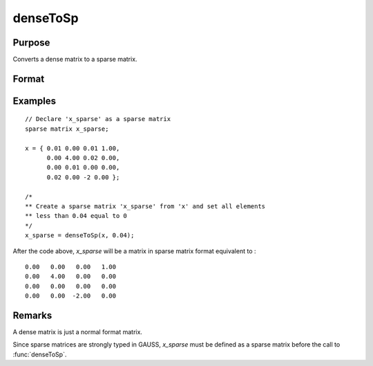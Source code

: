 
denseToSp
==============================================

Purpose
----------------

Converts a dense matrix to a sparse matrix.

Format
----------------
.. function:: x_sparse = denseToSp(x, eps)

    :param x: Dense data matrix.
    :type x: MxN matrix

    :param eps: elements of *x* whose absolute values are less than
        or equal to *eps* will be treated as zero.
    :type eps: scalar

    :return x_sparse: Sparse matrix converted from *x*.

    :rtype x_sparse: MxN sparse matrix

Examples
----------------

::

    // Declare 'x_sparse' as a sparse matrix
    sparse matrix x_sparse;

    x = { 0.01 0.00 0.01 1.00,
          0.00 4.00 0.02 0.00,
          0.00 0.01 0.00 0.00,
          0.02 0.00 -2 0.00 };

    /*
    ** Create a sparse matrix 'x_sparse' from 'x' and set all elements
    ** less than 0.04 equal to 0
    */
    x_sparse = denseToSp(x, 0.04);

After the code above, *x_sparse* will be a matrix in sparse matrix format equivalent to :

::

    0.00   0.00   0.00   1.00
    0.00   4.00   0.00   0.00
    0.00   0.00   0.00   0.00
    0.00   0.00  -2.00   0.00

Remarks
-------

A dense matrix is just a normal format matrix.

Since sparse matrices are strongly typed in GAUSS, *x_sparse* must be defined as
a sparse matrix before the call to :func:`denseToSp`.


.. seealso:: Functions :func:`spCreate`, :func:`spDenseSubmat`, :func:`spToDense`
